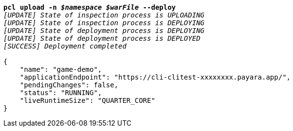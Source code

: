 [listing,subs="+macros,+quotes"]
----
*pcl upload -n _$namespace_ _$warFile_ --deploy*
_[UPDATE] State of inspection process is UPLOADING_
_[UPDATE] State of inspection process is DEPLOYING_
_[UPDATE] State of deployment process is DEPLOYING_
_[UPDATE] State of deployment process is DEPLOYED_
_[SUCCESS] Deployment completed_

{
    "name": "game-demo",
    "applicationEndpoint": "+++https:+++//cli-clitest-xxxxxxxx.payara.app/",
    "pendingChanges": false,
    "status": "RUNNING",
    "liveRuntimeSize": "QUARTER+++_+++CORE"
}
----
